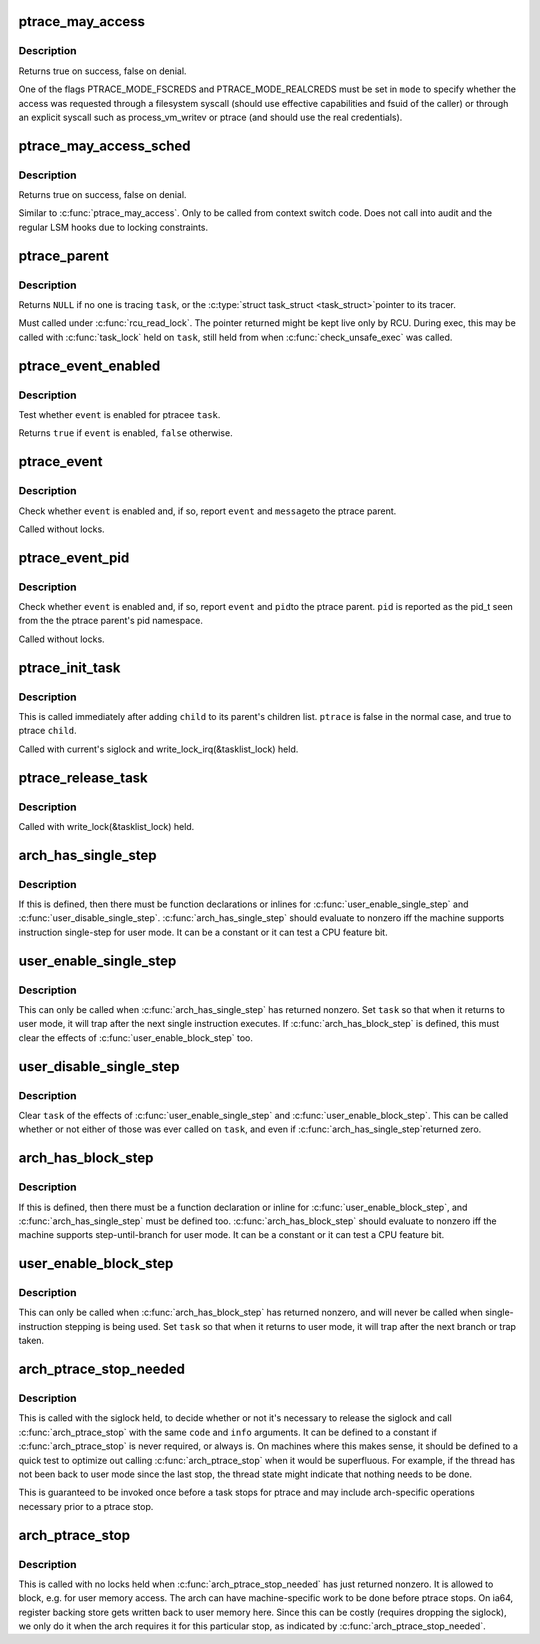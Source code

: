.. -*- coding: utf-8; mode: rst -*-
.. src-file: include/linux/ptrace.h

.. _`ptrace_may_access`:

ptrace_may_access
=================

.. c:function:: bool ptrace_may_access(struct task_struct *task, unsigned int mode)

    check whether the caller is permitted to access a target task.

    :param task:
        target task
    :type task: struct task_struct \*

    :param mode:
        selects type of access and caller credentials
    :type mode: unsigned int

.. _`ptrace_may_access.description`:

Description
-----------

Returns true on success, false on denial.

One of the flags PTRACE_MODE_FSCREDS and PTRACE_MODE_REALCREDS must
be set in \ ``mode``\  to specify whether the access was requested through
a filesystem syscall (should use effective capabilities and fsuid
of the caller) or through an explicit syscall such as
process_vm_writev or ptrace (and should use the real credentials).

.. _`ptrace_may_access_sched`:

ptrace_may_access_sched
=======================

.. c:function:: bool ptrace_may_access_sched(struct task_struct *task, unsigned int mode)

    check whether the caller is permitted to access a target task.

    :param task:
        target task
    :type task: struct task_struct \*

    :param mode:
        selects type of access and caller credentials
    :type mode: unsigned int

.. _`ptrace_may_access_sched.description`:

Description
-----------

Returns true on success, false on denial.

Similar to \ :c:func:`ptrace_may_access`\ . Only to be called from context switch
code. Does not call into audit and the regular LSM hooks due to locking
constraints.

.. _`ptrace_parent`:

ptrace_parent
=============

.. c:function:: struct task_struct *ptrace_parent(struct task_struct *task)

    return the task that is tracing the given task

    :param task:
        task to consider
    :type task: struct task_struct \*

.. _`ptrace_parent.description`:

Description
-----------

Returns \ ``NULL``\  if no one is tracing \ ``task``\ , or the \ :c:type:`struct task_struct <task_struct>`\ 
pointer to its tracer.

Must called under \ :c:func:`rcu_read_lock`\ .  The pointer returned might be kept
live only by RCU.  During exec, this may be called with \ :c:func:`task_lock`\  held
on \ ``task``\ , still held from when \ :c:func:`check_unsafe_exec`\  was called.

.. _`ptrace_event_enabled`:

ptrace_event_enabled
====================

.. c:function:: bool ptrace_event_enabled(struct task_struct *task, int event)

    test whether a ptrace event is enabled

    :param task:
        ptracee of interest
    :type task: struct task_struct \*

    :param event:
        \ ``PTRACE_EVENT``\ \_\* to test
    :type event: int

.. _`ptrace_event_enabled.description`:

Description
-----------

Test whether \ ``event``\  is enabled for ptracee \ ``task``\ .

Returns \ ``true``\  if \ ``event``\  is enabled, \ ``false``\  otherwise.

.. _`ptrace_event`:

ptrace_event
============

.. c:function:: void ptrace_event(int event, unsigned long message)

    possibly stop for a ptrace event notification

    :param event:
        \ ``PTRACE_EVENT``\ \_\* value to report
    :type event: int

    :param message:
        value for \ ``PTRACE_GETEVENTMSG``\  to return
    :type message: unsigned long

.. _`ptrace_event.description`:

Description
-----------

Check whether \ ``event``\  is enabled and, if so, report \ ``event``\  and \ ``message``\ 
to the ptrace parent.

Called without locks.

.. _`ptrace_event_pid`:

ptrace_event_pid
================

.. c:function:: void ptrace_event_pid(int event, struct pid *pid)

    possibly stop for a ptrace event notification

    :param event:
        \ ``PTRACE_EVENT``\ \_\* value to report
    :type event: int

    :param pid:
        process identifier for \ ``PTRACE_GETEVENTMSG``\  to return
    :type pid: struct pid \*

.. _`ptrace_event_pid.description`:

Description
-----------

Check whether \ ``event``\  is enabled and, if so, report \ ``event``\  and \ ``pid``\ 
to the ptrace parent.  \ ``pid``\  is reported as the pid_t seen from the
the ptrace parent's pid namespace.

Called without locks.

.. _`ptrace_init_task`:

ptrace_init_task
================

.. c:function:: void ptrace_init_task(struct task_struct *child, bool ptrace)

    initialize ptrace state for a new child

    :param child:
        new child task
    :type child: struct task_struct \*

    :param ptrace:
        true if child should be ptrace'd by parent's tracer
    :type ptrace: bool

.. _`ptrace_init_task.description`:

Description
-----------

This is called immediately after adding \ ``child``\  to its parent's children
list.  \ ``ptrace``\  is false in the normal case, and true to ptrace \ ``child``\ .

Called with current's siglock and write_lock_irq(&tasklist_lock) held.

.. _`ptrace_release_task`:

ptrace_release_task
===================

.. c:function:: void ptrace_release_task(struct task_struct *task)

    final ptrace-related cleanup of a zombie being reaped

    :param task:
        task in \ ``EXIT_DEAD``\  state
    :type task: struct task_struct \*

.. _`ptrace_release_task.description`:

Description
-----------

Called with write_lock(&tasklist_lock) held.

.. _`arch_has_single_step`:

arch_has_single_step
====================

.. c:function::  arch_has_single_step( void)

    does this CPU support user-mode single-step?

    :param void:
        no arguments
    :type void: 

.. _`arch_has_single_step.description`:

Description
-----------

If this is defined, then there must be function declarations or
inlines for \ :c:func:`user_enable_single_step`\  and \ :c:func:`user_disable_single_step`\ .
\ :c:func:`arch_has_single_step`\  should evaluate to nonzero iff the machine
supports instruction single-step for user mode.
It can be a constant or it can test a CPU feature bit.

.. _`user_enable_single_step`:

user_enable_single_step
=======================

.. c:function:: void user_enable_single_step(struct task_struct *task)

    single-step in user-mode task

    :param task:
        either current or a task stopped in \ ``TASK_TRACED``\ 
    :type task: struct task_struct \*

.. _`user_enable_single_step.description`:

Description
-----------

This can only be called when \ :c:func:`arch_has_single_step`\  has returned nonzero.
Set \ ``task``\  so that when it returns to user mode, it will trap after the
next single instruction executes.  If \ :c:func:`arch_has_block_step`\  is defined,
this must clear the effects of \ :c:func:`user_enable_block_step`\  too.

.. _`user_disable_single_step`:

user_disable_single_step
========================

.. c:function:: void user_disable_single_step(struct task_struct *task)

    cancel user-mode single-step

    :param task:
        either current or a task stopped in \ ``TASK_TRACED``\ 
    :type task: struct task_struct \*

.. _`user_disable_single_step.description`:

Description
-----------

Clear \ ``task``\  of the effects of \ :c:func:`user_enable_single_step`\  and
\ :c:func:`user_enable_block_step`\ .  This can be called whether or not either
of those was ever called on \ ``task``\ , and even if \ :c:func:`arch_has_single_step`\ 
returned zero.

.. _`arch_has_block_step`:

arch_has_block_step
===================

.. c:function::  arch_has_block_step( void)

    does this CPU support user-mode block-step?

    :param void:
        no arguments
    :type void: 

.. _`arch_has_block_step.description`:

Description
-----------

If this is defined, then there must be a function declaration or inline
for \ :c:func:`user_enable_block_step`\ , and \ :c:func:`arch_has_single_step`\  must be defined
too.  \ :c:func:`arch_has_block_step`\  should evaluate to nonzero iff the machine
supports step-until-branch for user mode.  It can be a constant or it
can test a CPU feature bit.

.. _`user_enable_block_step`:

user_enable_block_step
======================

.. c:function:: void user_enable_block_step(struct task_struct *task)

    step until branch in user-mode task

    :param task:
        either current or a task stopped in \ ``TASK_TRACED``\ 
    :type task: struct task_struct \*

.. _`user_enable_block_step.description`:

Description
-----------

This can only be called when \ :c:func:`arch_has_block_step`\  has returned nonzero,
and will never be called when single-instruction stepping is being used.
Set \ ``task``\  so that when it returns to user mode, it will trap after the
next branch or trap taken.

.. _`arch_ptrace_stop_needed`:

arch_ptrace_stop_needed
=======================

.. c:function::  arch_ptrace_stop_needed( code,  info)

    Decide whether \ :c:func:`arch_ptrace_stop`\  should be called

    :param code:
        current->exit_code value ptrace will stop with
    :type code: 

    :param info:
        siginfo_t pointer (or \ ``NULL``\ ) for signal ptrace will stop with
    :type info: 

.. _`arch_ptrace_stop_needed.description`:

Description
-----------

This is called with the siglock held, to decide whether or not it's
necessary to release the siglock and call \ :c:func:`arch_ptrace_stop`\  with the
same \ ``code``\  and \ ``info``\  arguments.  It can be defined to a constant if
\ :c:func:`arch_ptrace_stop`\  is never required, or always is.  On machines where
this makes sense, it should be defined to a quick test to optimize out
calling \ :c:func:`arch_ptrace_stop`\  when it would be superfluous.  For example,
if the thread has not been back to user mode since the last stop, the
thread state might indicate that nothing needs to be done.

This is guaranteed to be invoked once before a task stops for ptrace and
may include arch-specific operations necessary prior to a ptrace stop.

.. _`arch_ptrace_stop`:

arch_ptrace_stop
================

.. c:function::  arch_ptrace_stop( code,  info)

    Do machine-specific work before stopping for ptrace

    :param code:
        current->exit_code value ptrace will stop with
    :type code: 

    :param info:
        siginfo_t pointer (or \ ``NULL``\ ) for signal ptrace will stop with
    :type info: 

.. _`arch_ptrace_stop.description`:

Description
-----------

This is called with no locks held when \ :c:func:`arch_ptrace_stop_needed`\  has
just returned nonzero.  It is allowed to block, e.g. for user memory
access.  The arch can have machine-specific work to be done before
ptrace stops.  On ia64, register backing store gets written back to user
memory here.  Since this can be costly (requires dropping the siglock),
we only do it when the arch requires it for this particular stop, as
indicated by \ :c:func:`arch_ptrace_stop_needed`\ .

.. This file was automatic generated / don't edit.

